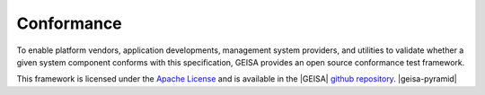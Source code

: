 Conformance
-----------------------

To enable platform vendors, application developments, management system providers, 
and utilities to validate whether a given system component conforms with this
specification, GEISA provides an open source conformance test framework.

This framework is licensed under the `Apache License`_ and is available in the
|GEISA| `github repository`_.
|geisa-pyramid|

.. _Apache License: https://www.apache.org/licenses/LICENSE-2.0
.. _github repository: https://github.com/orgs/geisa/repositories
